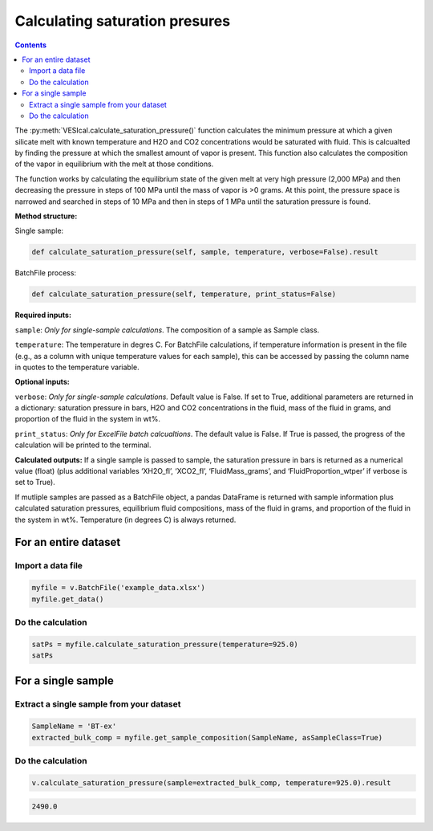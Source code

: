 ###############################
Calculating saturation presures
###############################
.. contents::

The :py:meth:`VESIcal.calculate_saturation_pressure()` function calculates the minimum pressure at which a given silicate melt with known temperature and H2O and CO2 concentrations would be saturated with fluid. This is calcualted by finding the pressure at which the smallest amount of vapor is present. This function also calculates the composition of the vapor in equilibrium with the melt at those conditions.

The function works by calculating the equilibrium state of the given melt at very high pressure (2,000 MPa) and then decreasing the pressure in steps of 100 MPa until the mass of vapor is >0 grams. At this point, the pressure space is narrowed and searched in steps of 10 MPa and then in steps of 1 MPa until the saturation pressure is found.

**Method structure:**

Single sample:

.. code-block:: python

	def calculate_saturation_pressure(self, sample, temperature, verbose=False).result

BatchFile process:

.. code-block:: python

	def calculate_saturation_pressure(self, temperature, print_status=False)

**Required inputs:**

``sample``: *Only for single-sample calculations*. The composition of a sample as Sample class.

``temperature``: The temperature in degres C. For BatchFile calculations, if temperature information is present in the file (e.g., as a column with unique temperature values for each sample), this can be accessed by passing the column name in quotes to the temperature variable.

**Optional inputs:**

``verbose``: *Only for single-sample calculations.* Default value is False. If set to True, additional parameters are returned in a dictionary: saturation pressure in bars, H2O and CO2 concentrations in the fluid, mass of the fluid in grams, and proportion of the fluid in the system in wt%.

``print_status``: *Only for ExcelFile batch calcualtions*. The default value is False. If True is passed, the progress of the calculation will be printed to the terminal. 

**Calculated outputs:**
If a single sample is passed to sample, the saturation pressure in bars is returned as a numerical value (float) (plus additional variables ‘XH2O_fl’, ‘XCO2_fl’, ‘FluidMass_grams’, and ‘FluidProportion_wtper’ if verbose is set to True).

If mutliple samples are passed as a BatchFile object, a pandas DataFrame is returned with sample information plus calculated saturation pressures, equilibrium fluid compositions, mass of the fluid in grams, and proportion of the fluid in the system in wt%. Temperature (in degrees C) is always returned.

For an entire dataset
=====================
Import a data file
------------------

.. code-block:: python

	myfile = v.BatchFile('example_data.xlsx')
	myfile.get_data()

.. csv-table:: Output
   :file: tables/example_data.csv
   :header-rows: 1

Do the calculation
------------------

.. code-block:: python

	satPs = myfile.calculate_saturation_pressure(temperature=925.0)
	satPs

.. csv-table:: Output
   :file: tables/satP.csv
   :header-rows: 1

For a single sample
===================

Extract a single sample from your dataset
-----------------------------------------

.. code-block:: python

	SampleName = 'BT-ex'
	extracted_bulk_comp = myfile.get_sample_composition(SampleName, asSampleClass=True)

Do the calculation
------------------

.. code-block:: python

	v.calculate_saturation_pressure(sample=extracted_bulk_comp, temperature=925.0).result

.. code-block:: python

	2490.0
